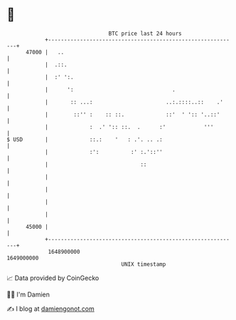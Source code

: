* 👋

#+begin_example
                                   BTC price last 24 hours                    
               +------------------------------------------------------------+ 
         47000 |   ..                                                       | 
               |  .::.                                                      | 
               |  :' ':.                                                    | 
               |      ':                               .                    | 
               |       :: ...:                       ..:.::::..::    .'     | 
               |        ::'' :    :: ::.             ::'  ' ':: '..::'      | 
               |             :  .' ':: ::.  .      :'            '''        | 
   $ USD       |             ::.:    '   : .'. .. .:                        | 
               |             :':          :' :.'::''                        | 
               |                             ::                             | 
               |                                                            | 
               |                                                            | 
               |                                                            | 
               |                                                            | 
         45000 |                                                            | 
               +------------------------------------------------------------+ 
                1648900000                                        1649000000  
                                       UNIX timestamp                         
#+end_example
📈 Data provided by CoinGecko

🧑‍💻 I'm Damien

✍️ I blog at [[https://www.damiengonot.com][damiengonot.com]]
